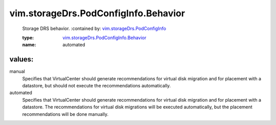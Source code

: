 .. _vim.storageDrs.PodConfigInfo: ../../../vim/storageDrs/PodConfigInfo.rst

.. _vim.storageDrs.PodConfigInfo.Behavior: ../../../vim/storageDrs/PodConfigInfo/Behavior.rst

vim.storageDrs.PodConfigInfo.Behavior
=====================================
  Storage DRS behavior.
  :contained by: `vim.storageDrs.PodConfigInfo`_

  :type: `vim.storageDrs.PodConfigInfo.Behavior`_

  :name: automated

values:
--------

manual
   Specifies that VirtualCenter should generate recommendations for virtual disk migration and for placement with a datastore, but should not execute the recommendations automatically.

automated
   Specifies that VirtualCenter should generate recommendations for virtual disk migration and for placement with a datastore. The recommendations for virtual disk migrations will be executed automatically, but the placement recommendations will be done manually.
